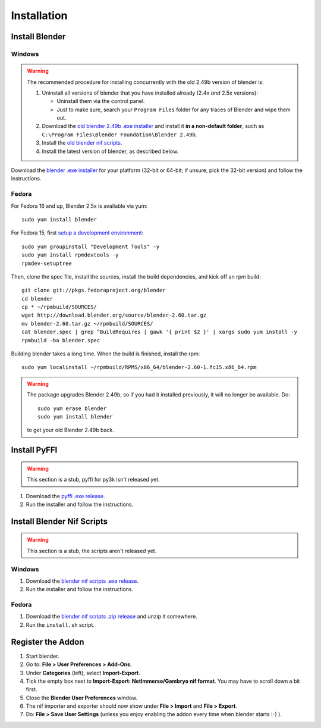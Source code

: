Installation
============

.. _user-getblender:

Install Blender
---------------

Windows
~~~~~~~

.. warning::

   The recommended procedure for installing concurrently with the
   old 2.49b version of blender is:

   1. Uninstall all versions of blender that you have installed already
      (2.4x *and* 2.5x versions):

      * Uninstall them via the control panel.

      * Just to make sure,
        search your ``Program Files`` folder for any traces of Blender
        and wipe them out.

   2. Download the 
      `old blender 2.49b .exe installer
      <http://download.blender.org/release/Blender2.49b/blender-2.49b-windows.exe>`_
      and install it **in a non-default folder**, such as
      ``C:\Program Files\Blender Foundation\Blender 2.49b``.

   3. Install the `old blender nif scripts
      <http://sourceforge.net/projects/niftools/files/blender_nif_scripts/2.5.x/>`_.

   4. Install the latest version of blender, as described below.

Download the
`blender .exe installer <http://www.blender.org/download/get-blender/>`_
for your platform (32-bit or 64-bit; if unsure, pick the 32-bit version)
and follow the instructions.

Fedora
~~~~~~

For Fedora 16 and up, Blender 2.5x is available via yum::

  sudo yum install blender

For Fedora 15, first `setup a development environment
<http://fedoraproject.org/wiki/How_to_create_an_RPM_package>`_::

  sudo yum groupinstall "Development Tools" -y
  sudo yum install rpmdevtools -y
  rpmdev-setuptree

Then, clone the spec file, install the sources, install the build
dependencies, and kick off an rpm build::

  git clone git://pkgs.fedoraproject.org/blender
  cd blender
  cp * ~/rpmbuild/SOURCES/
  wget http://download.blender.org/source/blender-2.60.tar.gz
  mv blender-2.60.tar.gz ~/rpmbuild/SOURCES/
  cat blender.spec | grep ^BuildRequires | gawk '{ print $2 }' | xargs sudo yum install -y
  rpmbuild -ba blender.spec

Building blender takes a long time. When the build is finished,
install the rpm::

  sudo yum localinstall ~/rpmbuild/RPMS/x86_64/blender-2.60-1.fc15.x86_64.rpm

.. warning::

   The package upgrades Blender 2.49b, so if you had it installed
   previously, it will no longer be available. Do::

     sudo yum erase blender
     sudo yum install blender

   to get your old Blender 2.49b back.

Install PyFFI
-------------

.. warning::

   This section is a stub, pyffi for py3k isn't released yet.

1. Download the `pyffi .exe release
   <http://sourceforge.net/projects/pyffi/files/pyffi-py3k/>`_.

2. Run the installer and follow the instructions.

Install Blender Nif Scripts
---------------------------

.. warning::

   This section is a stub, the scripts aren't released yet.

Windows
~~~~~~~

1. Download the `blender nif scripts .exe release
   <http://sourceforge.net/projects/niftools/files/blender_nif_scripts/>`_.

2. Run the installer and follow the instructions.

Fedora
~~~~~~

1. Download the `blender nif scripts .zip release
   <http://sourceforge.net/projects/niftools/files/blender_nif_scripts/>`_
   and unzip it somewhere.

2. Run the ``install.sh`` script.

Register the Addon
------------------

1. Start blender.

2. Go to: **File > User Preferences > Add-Ons**.

3. Under **Categories** (left), select **Import-Export**.

4. Tick the empty box next to **Import-Export: NetImmerse/Gambryo nif format**.
   You may have to scroll down a bit first.

5. Close the **Blender User Preferences** window.

6. The nif importer and exporter should now show under
   **File > Import** and **File > Export**.

7. Do: **File > Save User Settings** (unless you enjoy enabling the
   addon every time when blender starts :-) ).

